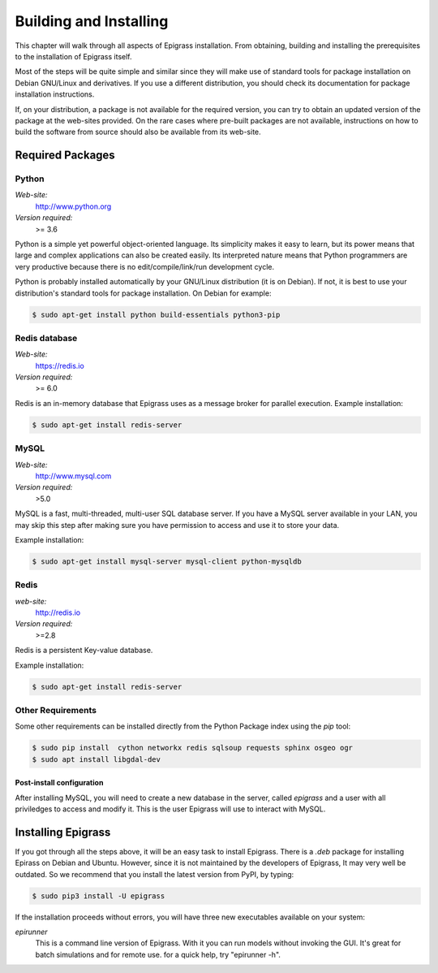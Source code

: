 .. _install:

***********************
Building and Installing
***********************

This chapter will walk through all aspects of Epigrass installation. From obtaining, building and installing  the prerequisites to the installation of Epigrass itself.

Most of the steps will be quite simple and similar since they will make use of standard tools for package installation on Debian GNU/Linux and derivatives. If you use a different distribution, you should check its documentation for package installation instructions.

If, on your distribution, a package is not available for the required version, you can try to obtain an updated version of the package at the web-sites provided. On the rare cases where pre-built packages are not available, instructions on how to build the software from source should also be available from its web-site.

Required Packages
=================

Python
------


*Web-site:*
    http://www.python.org
*Version required:*
    >= 3.6


Python is a simple yet powerful object-oriented language. Its simplicity makes it easy to learn, but its power means that large and complex applications can also be created easily. Its interpreted nature means that Python programmers are very productive because there is no edit/compile/link/run development cycle.

Python is probably installed automatically by your GNU/Linux distribution (it is on Debian). If not, it is best to use your distribution's standard tools for package installation. On Debian for example:

.. code-block:: bash

    $ sudo apt-get install python build-essentials python3-pip


Redis database
--------------

*Web-site:*
    https://redis.io
*Version required:*
    >= 6.0

Redis is an in-memory database that Epigrass uses as a message broker for parallel execution.
Example installation:

.. code-block:: bash

    $ sudo apt-get install redis-server



MySQL
-----

*Web-site:*
    http://www.mysql.com
*Version required:*
    >5.0

MySQL is a fast, multi-threaded, multi-user SQL database server. If you have a MySQL server available in your LAN, you may skip this step after making sure you have permission to access and use it to store your data.

Example installation:

.. code-block:: bash

    $ sudo apt-get install mysql-server mysql-client python-mysqldb

Redis
-----

*web-site:*
    http://redis.io
*Version required:*
    >=2.8

Redis is a persistent Key-value database.

Example installation:

.. code-block:: bash

    $ sudo apt-get install redis-server

Other Requirements
------------------

Some other requirements can be installed directly from the Python Package index using the *pip* tool:

.. code-block:: bash

    $ sudo pip install  cython networkx redis sqlsoup requests sphinx osgeo ogr
    $ sudo apt install libgdal-dev


Post-install configuration
""""""""""""""""""""""""""

After installing MySQL, you will need to create a new database in the server, called *epigrass* and a user with all priviledges to access and modify it. This is the user Epigrass will use to interact with MySQL.




Installing Epigrass
===================
If you got through all the steps above, it will be an easy task to install Epigrass.
There is a *.deb* package for installing Epirass on Debian and Ubuntu. However, since it is not maintained by the developers of Epigrass, It may very well be outdated.  So we recommend that you install the latest version from PyPI,  by typing:

.. code-block:: bash

    $ sudo pip3 install -U epigrass


If the installation proceeds without errors, you will have three new executables available on your system:

*epirunner*
    This is a command line version of Epigrass. With it you can run models without invoking the GUI. It's great for batch simulations and for remote use. for a quick help, try "epirunner -h".
